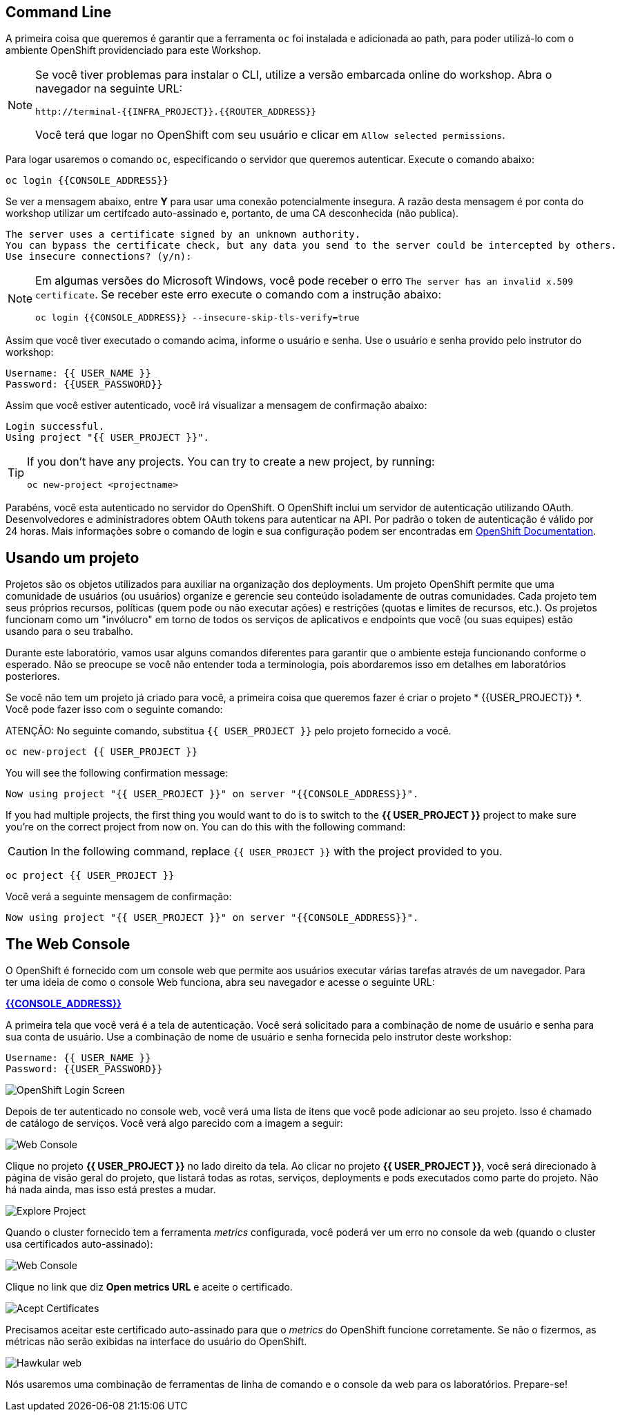 == Command Line

A primeira coisa que queremos é garantir que a ferramenta `oc` foi instalada e adicionada ao path, para poder utilizá-lo com o ambiente OpenShift providenciado para este Workshop.

[NOTE]
====
Se você tiver problemas para instalar o CLI, utilize a versão embarcada online do workshop. Abra o navegador na seguinte URL:

[source,bash,role=copypaste]
----
http://terminal-{{INFRA_PROJECT}}.{{ROUTER_ADDRESS}}
----

Você terá que logar no OpenShift com seu usuário e clicar em `Allow selected permissions`.
====

Para logar usaremos o comando `oc`, especificando o servidor que queremos autenticar. Execute o comando abaixo:

[source,bash,role=copypaste]
----
oc login {{CONSOLE_ADDRESS}}
----

Se ver a mensagem abaixo, entre *Y* para usar uma conexão potencialmente insegura. A razão desta mensagem é por conta do workshop utilizar um certifcado auto-assinado e, portanto, de uma CA desconhecida (não publica).

[source,bash]
----
The server uses a certificate signed by an unknown authority.
You can bypass the certificate check, but any data you send to the server could be intercepted by others.
Use insecure connections? (y/n):
----

[NOTE]
====
Em algumas versões do Microsoft Windows, você pode receber o erro `The
server has an invalid x.509 certificate`. Se receber este erro execute o comando com a instrução abaixo:

[source,bash]
----
oc login {{CONSOLE_ADDRESS}} --insecure-skip-tls-verify=true
----
====

Assim que você tiver executado o comando acima, informe o usuário e senha. Use o usuário e senha provido pelo instrutor do workshop:

[source,bash,role=copypaste]
----
Username: {{ USER_NAME }}
Password: {{USER_PASSWORD}}
----

Assim que você estiver autenticado, você irá visualizar a mensagem de confirmação abaixo:

[source]
----
Login successful.
Using project "{{ USER_PROJECT }}".
----

[TIP]
====
If you don't have any projects. You can try to create a new project, by running:

[source]
----
oc new-project <projectname>
----
====

Parabéns, você esta autenticado no servidor do OpenShift. O OpenShift inclui um servidor de autenticação utilizando OAuth. Desenvolvedores e administradores obtem OAuth tokens para autenticar na API. Por padrão o token de autenticação é válido por 24 horas. Mais informações sobre o comando de login e sua configuração podem ser encontradas em https://{{DOCS_URL}}/cli_reference/get_started_cli.html#basic-setup-and-login[OpenShift Documentation].

== Usando um projeto

Projetos são os objetos utilizados para auxiliar na organização dos deployments. Um projeto OpenShift permite que uma comunidade de usuários (ou usuários) organize e gerencie seu conteúdo isoladamente de outras comunidades. Cada projeto tem seus próprios recursos, políticas (quem pode ou não executar ações) e restrições (quotas e limites de recursos, etc.). Os projetos funcionam como um "invólucro" em torno de todos os serviços de aplicativos e endpoints que você (ou suas equipes) estão usando para o seu trabalho.

Durante este laboratório, vamos usar alguns comandos diferentes para garantir que o ambiente esteja funcionando conforme o esperado. Não se preocupe se você não entender toda a terminologia, pois abordaremos isso em detalhes em laboratórios posteriores.

Se você não tem um projeto já criado para você, a primeira coisa que queremos fazer é criar o projeto * {{USER_PROJECT}} *. Você pode fazer isso com o seguinte comando:

ATENÇÃO: No seguinte comando, substitua `{{ USER_PROJECT }}` pelo projeto fornecido a você.

[source,bash,role=copypaste]
----
oc new-project {{ USER_PROJECT }}
----

You will see the following confirmation message:

[source,bash]
----
Now using project "{{ USER_PROJECT }}" on server "{{CONSOLE_ADDRESS}}".
----

If you had multiple projects, the first thing you would want to do is to switch 
to the *{{ USER_PROJECT }}* project to make sure you're on the correct project from now on. 
You can do this with the following command:

CAUTION: In the following command, replace `{{ USER_PROJECT }}` with the project provided to you.

[source,bash,role=copypaste]
----
oc project {{ USER_PROJECT }}
----

Você verá a seguinte mensagem de confirmação:

[source,bash]
----
Now using project "{{ USER_PROJECT }}" on server "{{CONSOLE_ADDRESS}}".
----

== The Web Console

O OpenShift é fornecido com um console web que permite aos usuários executar várias tarefas através de um navegador. Para ter uma ideia de como o console Web funciona, abra seu navegador e acesse o seguinte URL:

*link:{{CONSOLE_ADDRESS}}[]*

A primeira tela que você verá é a tela de autenticação. Você será solicitado para a combinação de nome de usuário e senha para sua conta de usuário. Use a combinação de nome de usuário e senha fornecida pelo instrutor deste workshop:

[source,bash,role=copypaste]
----
Username: {{ USER_NAME }}
Password: {{USER_PASSWORD}}
----

image::ocp-login.png[OpenShift Login Screen]

Depois de ter autenticado no console web, você verá uma lista de itens que você pode adicionar ao seu projeto. Isso é chamado de catálogo de serviços. Você verá algo parecido com a imagem a seguir:

image::explore-webconsole1sc.png[Web Console]

Clique no projeto *{{ USER_PROJECT }}* no lado direito da tela. Ao clicar no projeto *{{ USER_PROJECT }}*, você será direcionado à página de visão geral do projeto, que listará todas as rotas, serviços, deployments e pods executados como parte do projeto. Não há nada ainda, mas isso está prestes a mudar.

image::explore-webconsole2.png[Explore Project]

Quando o cluster fornecido tem a ferramenta _metrics_ configurada, você poderá ver um erro no console da web (quando o cluster usa certificados auto-assinado):

image::explore-webconsole2-error.png[Web Console]

Clique no link que diz *Open metrics URL* e aceite o certificado.

image::explore-acceptcertificate.png[Acept Certificates]

Precisamos aceitar este certificado auto-assinado para que o _metrics_ do OpenShift funcione corretamente. Se não o fizermos, as métricas não serão exibidas na interface do usuário do OpenShift.

image::explore-hawkular.png[Hawkular web]

Nós usaremos uma combinação de ferramentas de linha de comando e o console da web para os laboratórios.
Prepare-se!
